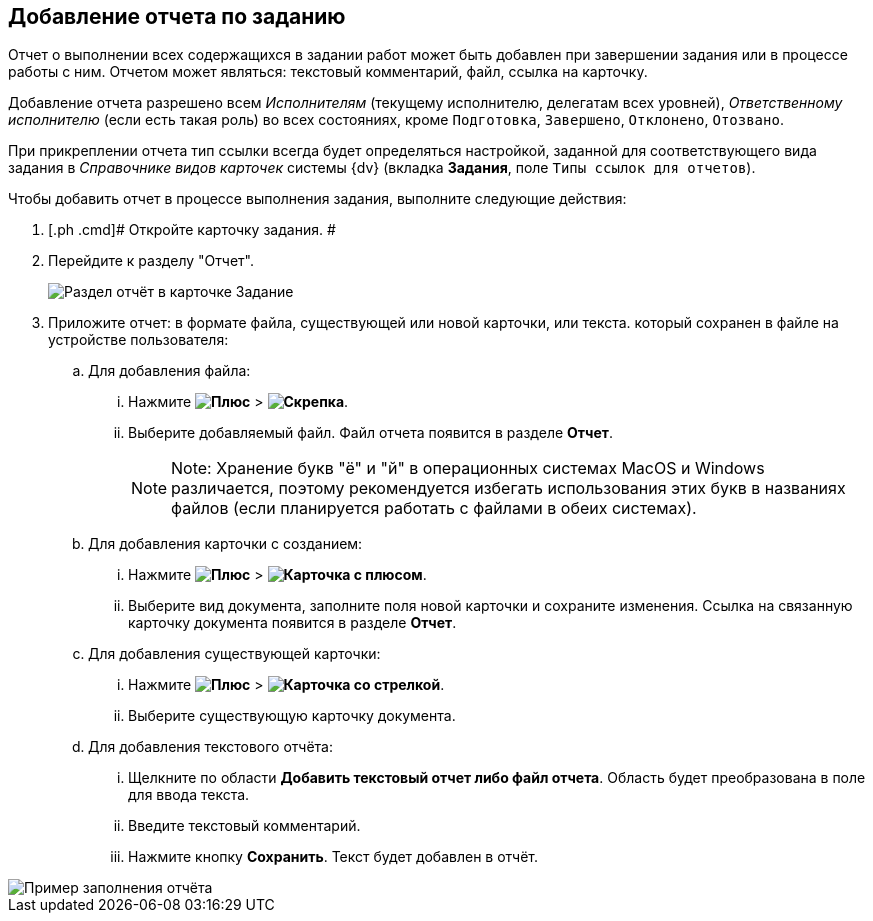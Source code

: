 
== Добавление отчета по заданию

Отчет о выполнении всех содержащихся в задании работ может быть добавлен при завершении задания или в процессе работы с ним. Отчетом может являться: текстовый комментарий, файл, ссылка на карточку.

Добавление отчета разрешено всем _Исполнителям_ (текущему исполнителю, делегатам всех уровней), _Ответственному исполнителю_ (если есть такая роль) во всех состояниях, кроме `Подготовка`, `Завершено`, `Отклонено`, `Отозвано`.

При прикреплении отчета тип ссылки всегда будет определяться настройкой, заданной для соответствующего вида задания в _Справочнике видов карточек_ системы {dv} (вкладка [.keyword .wintitle]*Задания*, поле [.kbd .ph .userinput]`Типы ссылок для отчетов`).

Чтобы добавить отчет в процессе выполнения задания, выполните следующие действия:

. [.ph .cmd]# Откройте карточку задания. #
. [.ph .cmd]#Перейдите к разделу "Отчет".#
+
image::tcard_reports.png[Раздел отчёт в карточке Задание]
. [.ph .cmd]#Приложите отчет: в формате файла, существующей или новой карточки, или текста. который сохранен в файле на устройстве пользователя:#
[loweralpha]
.. [.ph .cmd]#Для добавления файла:#
+
[lowerroman]
... Нажмите [.ph .menucascade]#*image:buttons/bt_plus.png[Плюс]* > *image:buttons/butt_report_file.png[Скрепка]*#.
... Выберите добавляемый файл. Файл отчета появится в разделе [.keyword]*Отчет*.
+
[NOTE]
====
[.note__title]#Note:# Хранение букв "ё" и "й" в операционных системах MacOS и Windows различается, поэтому рекомендуется избегать использования этих букв в названиях файлов (если планируется работать с файлами в обеих системах).
====
.. [.ph .cmd]#Для добавления карточки с созданием:#
+
[lowerroman]
... Нажмите [.ph .menucascade]#*image:buttons/bt_plus.png[Плюс]* > *image:buttons/addLinkToNewCard.png[Карточка с плюсом]*#.
... Выберите вид документа, заполните поля новой карточки и сохраните изменения. Ссылка на связанную карточку документа появится в разделе [.keyword]*Отчет*.
.. [.ph .cmd]#Для добавления существующей карточки:#
+
[lowerroman]
... Нажмите [.ph .menucascade]#*image:buttons/bt_plus.png[Плюс]* > *image:buttons/addLinkToExistingCard.png[Карточка со стрелкой]*#.
... Выберите существующую карточку документа.
.. [.ph .cmd]#Для добавления текстового отчёта:#
+
[lowerroman]
... Щелкните по области [.keyword]*Добавить текстовый отчет либо файл отчета*. Область будет преобразована в поле для ввода текста.
... Введите текстовый комментарий.
... Нажмите кнопку *Сохранить*. Текст будет добавлен в отчёт.

image::tcard_withreport.png[Пример заполнения отчёта]
